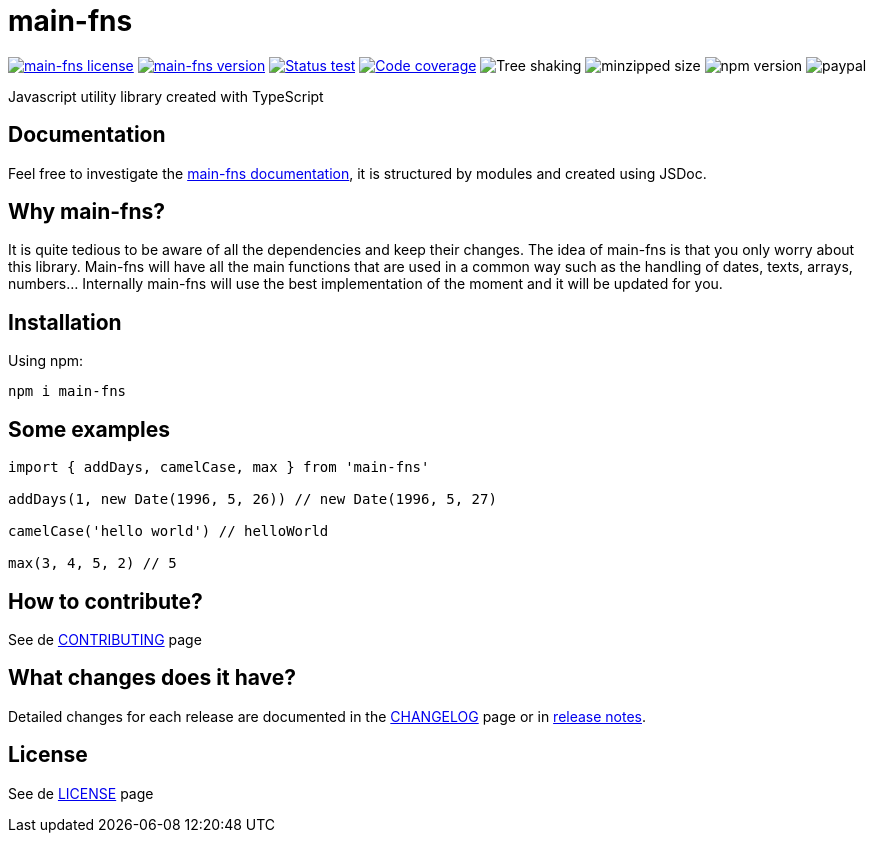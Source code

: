 = main-fns

image:https://img.shields.io/badge/License-MIT-yellow.svg[main-fns license, link=https://github.com/nabby27/main-fns/blob/main/LICENSE] image:https://img.shields.io/npm/v/main-fns.svg?style=flat&label=version[main-fns version, link=https://www.npmjs.com/package/main-fns] image:https://img.shields.io/github/workflow/status/nabby27/main-fns/Test/main?label=test[Status test, link=https://github.com/nabby27/main-fns/actions?query=workflow%3A%22Test%22] image:https://img.shields.io/codecov/c/github/nabby27/main-fns/main[Code coverage, link=https://codecov.io/gh/nabby27/main-fns/branch/main] image:https://badgen.net/bundlephobia/tree-shaking/main-fns/[Tree shaking] image:https://badgen.net/bundlephobia/minzip/main-fns[minzipped size] image:https://img.shields.io/npm/dw/main-fns[npm version] image:https://img.shields.io/badge/paypal-donate-yellow.svg[paypal, https://www.paypal.com/cgi-bin/webscr?cmd=_donations&business=M57SG9J5RQ6DJ&currency_code=EUR&source=url]

Javascript utility library created with TypeScript

== Documentation
Feel free to investigate the link:https://nabby27.github.io/main-fns/[main-fns documentation], it is structured by modules and created using JSDoc.

== Why main-fns?
It is quite tedious to be aware of all the dependencies and keep their changes. The idea of main-fns is that you only worry about this library. Main-fns will have all the main functions that are used in a common way such as the handling of dates, texts, arrays, numbers... Internally main-fns will use the best implementation of the moment and it will be updated for you.

== Installation

Using npm:
[source, shell]
----
npm i main-fns
----

== Some examples

[source, javascript]
----
import { addDays, camelCase, max } from 'main-fns'

addDays(1, new Date(1996, 5, 26)) // new Date(1996, 5, 27)

camelCase('hello world') // helloWorld

max(3, 4, 5, 2) // 5
----

== How to contribute?

See de link:https://github.com/nabby27/main-fns/blob/main/.github/CONTRIBUTING.adoc[CONTRIBUTING] page

== What changes does it have?

Detailed changes for each release are documented in the link:https://github.com/nabby27/main-fns/blob/main/CHANGELOG.adoc[CHANGELOG] page or in link:https://github.com/nabby27/main-fns/releases[release notes].

== License

See de link:https://github.com/nabby27/main-fns/blob/main/LICENSE[LICENSE] page